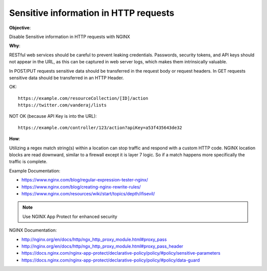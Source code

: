 Sensitive information in HTTP requests
======================================

**Objective**: 

Disable Sensitive information in HTTP requests with NGINX

**Why**: 

RESTful web services should be careful to prevent leaking credentials. Passwords, security tokens, and API keys should not appear in the URL, as this can be captured in web server logs, which makes them intrinsically valuable.

In POST/PUT requests sensitive data should be transferred in the request body or request headers.
In GET requests sensitive data should be transferred in an HTTP Header.

OK::

  https://example.com/resourceCollection/[ID]/action
  https://twitter.com/vanderaj/lists

NOT OK (because API Key is into the URL)::

  https://example.com/controller/123/action?apiKey=a53f435643de32

**How**:

Utilizing a regex match string(s) within a location can stop traffic and respond with a custom HTTP code. NGINX location blocks are read downward, similar to a firewall except it is layer 7 logic. So if a match happens more specifically the traffic is complete. 

Example Documentation:

- https://www.nginx.com/blog/regular-expression-tester-nginx/
- https://www.nginx.com/blog/creating-nginx-rewrite-rules/
- https://www.nginx.com/resources/wiki/start/topics/depth/ifisevil/

.. note:: Use NGINX App Protect for enhanced security

NGINX Documentation:

- http://nginx.org/en/docs/http/ngx_http_proxy_module.html#proxy_pass
- http://nginx.org/en/docs/http/ngx_http_proxy_module.html#proxy_pass_header
- https://docs.nginx.com/nginx-app-protect/declarative-policy/policy/#policy/sensitive-parameters
- https://docs.nginx.com/nginx-app-protect/declarative-policy/policy/#policy/data-guard
